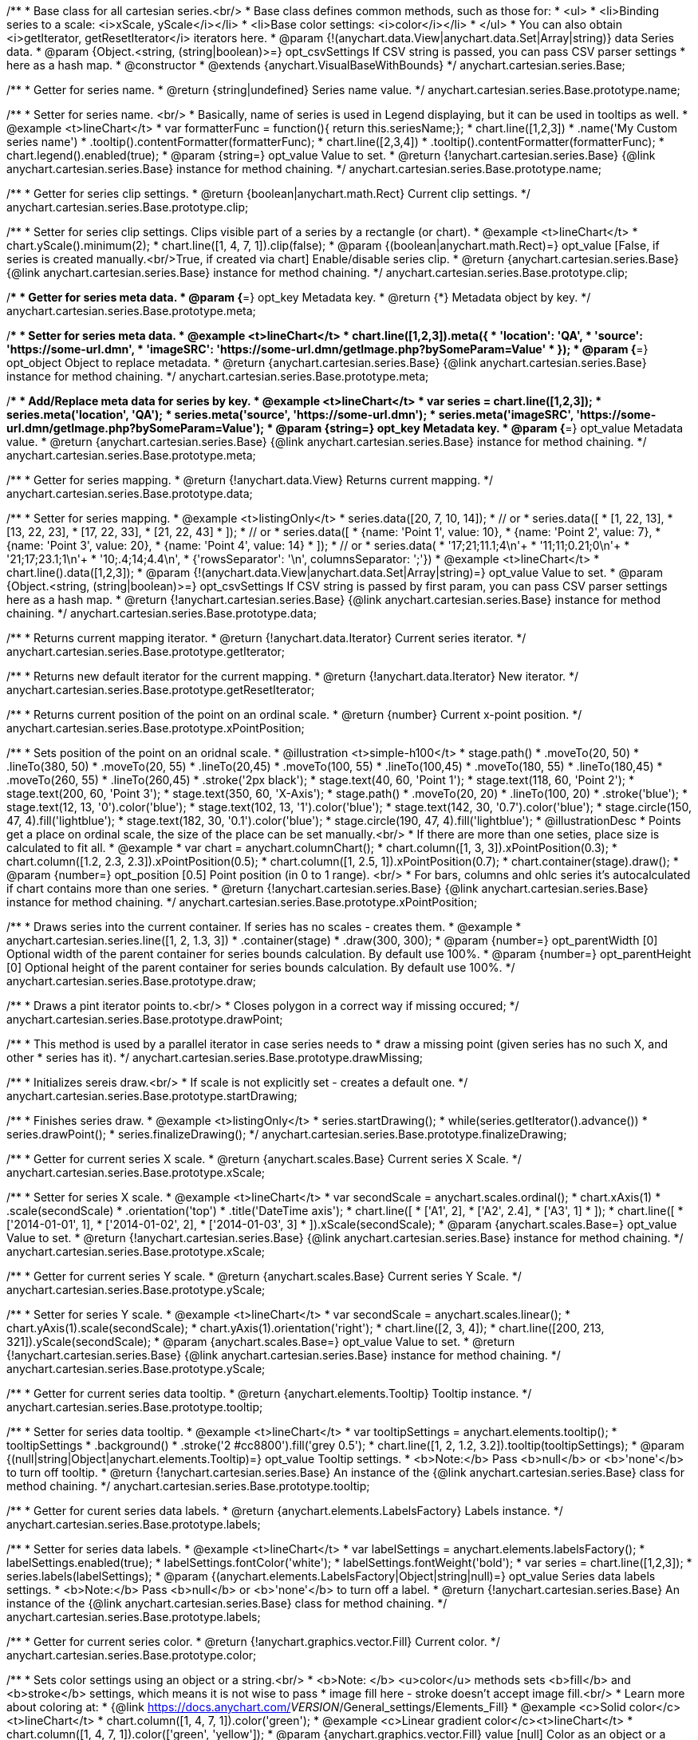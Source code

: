 /**
 * Base class for all cartesian series.<br/>
 * Base class defines common methods, such as those for:
 * <ul>
 *   <li>Binding series to a scale: <i>xScale, yScale</i></li>
 *   <li>Base color settings: <i>color</i></li>
 * </ul>
 * You can also obtain <i>getIterator, getResetIterator</i> iterators here.
 * @param {!(anychart.data.View|anychart.data.Set|Array|string)} data Series data.
 * @param {Object.<string, (string|boolean)>=} opt_csvSettings If CSV string is passed, you can pass CSV parser settings
 *    here as a hash map.
 * @constructor
 * @extends {anychart.VisualBaseWithBounds}
 */
anychart.cartesian.series.Base;

/**
 * Getter for series name.
 * @return {string|undefined} Series name value.
 */
anychart.cartesian.series.Base.prototype.name;

/**
 * Setter for series name. <br/>
 * Basically, name of series is used in Legend displaying, but it can be used in tooltips as well.
 * @example <t>lineChart</t>
 * var formatterFunc = function(){ return this.seriesName;};
 * chart.line([1,2,3])
 *     .name('My Custom series name')
 *     .tooltip().contentFormatter(formatterFunc);
 * chart.line([2,3,4])
 *     .tooltip().contentFormatter(formatterFunc);
 * chart.legend().enabled(true);
 * @param {string=} opt_value Value to set.
 * @return {!anychart.cartesian.series.Base} {@link anychart.cartesian.series.Base} instance for method chaining.
 */
anychart.cartesian.series.Base.prototype.name;

/**
 * Getter for series clip settings.
 * @return {boolean|anychart.math.Rect} Current clip settings.
 */
anychart.cartesian.series.Base.prototype.clip;

/**
 * Setter for series clip settings. Clips visible part of a series by a rectangle (or chart).
 * @example <t>lineChart</t>
 * chart.yScale().minimum(2);
 * chart.line([1, 4, 7, 1]).clip(false);
 * @param {(boolean|anychart.math.Rect)=} opt_value [False, if series is created manually.<br/>True, if created via chart] Enable/disable series clip.
 * @return {anychart.cartesian.series.Base} {@link anychart.cartesian.series.Base} instance for method chaining.
 */
anychart.cartesian.series.Base.prototype.clip;

/**
 * Getter for series meta data.
 * @param {*=} opt_key Metadata key.
 * @return {*} Metadata object by key.
 */
anychart.cartesian.series.Base.prototype.meta;

/**
 * Setter for series meta data.
 * @example <t>lineChart</t>
 * chart.line([1,2,3]).meta({
 *     'location': 'QA',
 *     'source': 'https://some-url.dmn',
 *     'imageSRC': 'https://some-url.dmn/getImage.php?bySomeParam=Value'
 * });
 * @param {*=} opt_object Object to replace metadata.
 * @return {anychart.cartesian.series.Base} {@link anychart.cartesian.series.Base} instance for method chaining.
 */
anychart.cartesian.series.Base.prototype.meta;

/**
 * Add/Replace meta data for series by key.
 * @example <t>lineChart</t>
 * var series = chart.line([1,2,3]);
 * series.meta('location', 'QA');
 * series.meta('source', 'https://some-url.dmn');
 * series.meta('imageSRC', 'https://some-url.dmn/getImage.php?bySomeParam=Value');
 * @param {string=} opt_key Metadata key.
 * @param {*=} opt_value Metadata value.
 * @return {anychart.cartesian.series.Base} {@link anychart.cartesian.series.Base} instance for method chaining.
 */
anychart.cartesian.series.Base.prototype.meta;

/**
 * Getter for series mapping.
 * @return {!anychart.data.View} Returns current mapping.
 */
anychart.cartesian.series.Base.prototype.data;

/**
 * Setter for series mapping.
 * @example <t>listingOnly</t>
 * series.data([20, 7, 10, 14]);
 *  // or
 * series.data([
 *    [1, 22, 13],
 *    [13, 22, 23],
 *    [17, 22, 33],
 *    [21, 22, 43]
 *  ]);
 *  // or
 * series.data([
 *    {name: 'Point 1', value: 10},
 *    {name: 'Point 2', value: 7},
 *    {name: 'Point 3', value: 20},
 *    {name: 'Point 4', value: 14}
 *  ]);
 *   // or
 *  series.data(
 *    '17;21;11.1;4\n'+
 *    '11;11;0.21;0\n'+
 *    '21;17;23.1;1\n'+
 *    '10;.4;14;4.4\n',
 *    {'rowsSeparator': '\n', columnsSeparator: ';'})
 * @example <t>lineChart</t>
 * chart.line().data([1,2,3]);
 * @param {!(anychart.data.View|anychart.data.Set|Array|string)=} opt_value Value to set.
 * @param {Object.<string, (string|boolean)>=} opt_csvSettings If CSV string is passed by first param, you can pass CSV parser settings here as a hash map.
 * @return {!anychart.cartesian.series.Base} {@link anychart.cartesian.series.Base} instance for method chaining.
 */
anychart.cartesian.series.Base.prototype.data;

/**
 * Returns current mapping iterator.
 * @return {!anychart.data.Iterator} Current series iterator.
 */
anychart.cartesian.series.Base.prototype.getIterator;

/**
 * Returns new default iterator for the current mapping.
 * @return {!anychart.data.Iterator} New iterator.
 */
anychart.cartesian.series.Base.prototype.getResetIterator;

/**
 * Returns current position of the point on an ordinal scale.
 * @return {number} Current x-point position.
 */
anychart.cartesian.series.Base.prototype.xPointPosition;

/**
 * Sets position of the point on an oridnal scale.
 * @illustration <t>simple-h100</t>
 * stage.path()
 *     .moveTo(20, 50)
 *     .lineTo(380, 50)
 *     .moveTo(20, 55)
 *     .lineTo(20,45)
 *     .moveTo(100, 55)
 *     .lineTo(100,45)
 *     .moveTo(180, 55)
 *     .lineTo(180,45)
 *     .moveTo(260, 55)
 *     .lineTo(260,45)
 *     .stroke('2px black');
 * stage.text(40, 60, 'Point 1');
 * stage.text(118, 60, 'Point 2');
 * stage.text(200, 60, 'Point 3');
 * stage.text(350, 60, 'X-Axis');
 * stage.path()
 *     .moveTo(20, 20)
 *     .lineTo(100, 20)
 *     .stroke('blue');
 * stage.text(12, 13, '0').color('blue');
 * stage.text(102, 13, '1').color('blue');
 * stage.text(142, 30, '0.7').color('blue');
 * stage.circle(150, 47, 4).fill('lightblue');
 * stage.text(182, 30, '0.1').color('blue');
 * stage.circle(190, 47, 4).fill('lightblue');
 * @illustrationDesc
 * Points get a place on ordinal scale, the size of the place can be set manually.<br/>
 * If there are more than one seties, place size is calculated to fit all.
 * @example
 * var chart = anychart.columnChart();
 * chart.column([1, 3, 3]).xPointPosition(0.3);
 * chart.column([1.2, 2.3, 2.3]).xPointPosition(0.5);
 * chart.column([1, 2.5, 1]).xPointPosition(0.7);
 * chart.container(stage).draw();
 * @param {number=} opt_position [0.5] Point position (in 0 to 1 range). <br/>
 *   For bars, columns and ohlc series it's autocalculated if chart contains more than one series.
 * @return {!anychart.cartesian.series.Base} {@link anychart.cartesian.series.Base} instance for method chaining.
 */
anychart.cartesian.series.Base.prototype.xPointPosition;

/**
 * Draws series into the current container. If series has no scales - creates them.
 * @example
 * anychart.cartesian.series.line([1, 2, 1.3, 3])
 *    .container(stage)
 *    .draw(300, 300);
 * @param {number=} opt_parentWidth [0] Optional width of the parent container for series bounds calculation. By default use 100%.
 * @param {number=} opt_parentHeight [0] Optional height of the parent container for series bounds calculation. By default use 100%.
 */
anychart.cartesian.series.Base.prototype.draw;

/**
 * Draws a pint iterator points to.<br/>
 * Closes polygon in a correct way if missing occured;
 */
anychart.cartesian.series.Base.prototype.drawPoint;

/**
 * This method is used by a parallel iterator in case series needs to
 * draw a missing point (given series has no such X, and other
 * series has it).
 */
anychart.cartesian.series.Base.prototype.drawMissing;

/**
 * Initializes sereis draw.<br/>
 * If scale is not explicitly set - creates a default one.
 */
anychart.cartesian.series.Base.prototype.startDrawing;

/**
 * Finishes series draw.
 * @example <t>listingOnly</t>
 * series.startDrawing();
 * while(series.getIterator().advance())
 *   series.drawPoint();
 * series.finalizeDrawing();
 */
anychart.cartesian.series.Base.prototype.finalizeDrawing;

/**
 * Getter for current series X scale.
 * @return {anychart.scales.Base} Current series X Scale.
 */
anychart.cartesian.series.Base.prototype.xScale;

/**
 * Setter for series X scale.
 * @example <t>lineChart</t>
 * var secondScale = anychart.scales.ordinal();
 * chart.xAxis(1)
 *     .scale(secondScale)
 *     .orientation('top')
 *     .title('DateTime axis');
 * chart.line([
 *    ['A1', 2],
 *    ['A2', 2.4],
 *    ['A3', 1]
 * ]);
 * chart.line([
 *    ['2014-01-01', 1],
 *    ['2014-01-02', 2],
 *    ['2014-01-03', 3]
 * ]).xScale(secondScale);
 * @param {anychart.scales.Base=} opt_value Value to set.
 * @return {!anychart.cartesian.series.Base}  {@link anychart.cartesian.series.Base} instance for method chaining.
 */
anychart.cartesian.series.Base.prototype.xScale;

/**
 * Getter for current series Y scale.
 * @return {anychart.scales.Base} Current series Y Scale.
 */
anychart.cartesian.series.Base.prototype.yScale;

/**
 * Setter for series Y scale.
 * @example <t>lineChart</t>
 * var secondScale = anychart.scales.linear();
 * chart.yAxis(1).scale(secondScale);
 * chart.yAxis(1).orientation('right');
 * chart.line([2, 3, 4]);
 * chart.line([200, 213, 321]).yScale(secondScale);
 * @param {anychart.scales.Base=} opt_value Value to set.
 * @return {!anychart.cartesian.series.Base}  {@link anychart.cartesian.series.Base} instance for method chaining.
 */
anychart.cartesian.series.Base.prototype.yScale;

/**
 * Getter for current series data tooltip.
 * @return {anychart.elements.Tooltip} Tooltip instance.
 */
anychart.cartesian.series.Base.prototype.tooltip;

/**
 * Setter for series data tooltip.
 * @example <t>lineChart</t>
 * var tooltipSettings = anychart.elements.tooltip();
 * tooltipSettings
 *     .background()
 *     .stroke('2 #cc8800').fill('grey 0.5');
 * chart.line([1, 2, 1.2, 3.2]).tooltip(tooltipSettings);
 * @param {(null|string|Object|anychart.elements.Tooltip)=} opt_value Tooltip settings.
 * <b>Note:</b> Pass <b>null</b> or <b>'none'</b> to turn off tooltip.
 * @return {!anychart.cartesian.series.Base} An instance of the {@link anychart.cartesian.series.Base} class for method chaining.
 */
anychart.cartesian.series.Base.prototype.tooltip;

/**
 * Getter for curent series data labels.
 * @return {anychart.elements.LabelsFactory} Labels instance.
 */
anychart.cartesian.series.Base.prototype.labels;

/**
 * Setter for series data labels.
 * @example <t>lineChart</t>
 * var labelSettings = anychart.elements.labelsFactory();
 * labelSettings.enabled(true);
 * labelSettings.fontColor('white');
 * labelSettings.fontWeight('bold');
 * var series = chart.line([1,2,3]);
 * series.labels(labelSettings);
 * @param {(anychart.elements.LabelsFactory|Object|string|null)=} opt_value Series data labels settings.
 * <b>Note:</b> Pass <b>null</b> or <b>'none'</b> to turn off a label.
 * @return {!anychart.cartesian.series.Base} An instance of the {@link anychart.cartesian.series.Base} class for method chaining.
 */
anychart.cartesian.series.Base.prototype.labels;

/**
 * Getter for current series color.
 * @return {!anychart.graphics.vector.Fill} Current color.
 */
anychart.cartesian.series.Base.prototype.color;

/**
 * Sets color settings using an object or a string.<br/>
 * <b>Note: </b> <u>color</u> methods sets <b>fill</b> and <b>stroke</b> settings, which means it is not wise to pass
 * image fill here - stroke doesn't accept image fill.<br/>
 * Learn more about coloring at:
 * {@link https://docs.anychart.com/__VERSION__/General_settings/Elements_Fill}
 * @example <c>Solid color</c><t>lineChart</t>
 * chart.column([1, 4, 7, 1]).color('green');
 * @example <c>Linear gradient color</c><t>lineChart</t>
 * chart.column([1, 4, 7, 1]).color(['green', 'yellow']);
 * @param {anychart.graphics.vector.Fill} value [null] Color as an object or a string.
 * @return {!anychart.cartesian.series.Base} {@link anychart.cartesian.series.Base} instance for method chaining.
 */
anychart.cartesian.series.Base.prototype.color;

/**
 * Color with opacity.<br/>
 * <b>Note:</b> If color is set as a string (e.g. 'red .5') it has a priority over opt_opacity, which
 * means: <b>color</b> set like this <b>rect.fill('red 0.3', 0.7)</b> will have 0.3 opacity.
 * @example <t>lineChart</t>
 * chart.column([1, 4, 7, 1]).color('green', 0.4);
 * @param {string} color Color as a string.
 * @param {number=} opt_opacity Color opacity.
 * @return {!anychart.cartesian.series.Base} {@link anychart.cartesian.series.Base} instance for method chaining.
 */
anychart.cartesian.series.Base.prototype.color;

/**
 * Linear gradient.<br/>
 * Learn more about coloring at:
 * {@link https://docs.anychart.com/__VERSION__/General_settings/Elements_Fill}
 * @example <t>lineChart</t>
 * chart.column([1, 4, 7, 1]).color(['black', 'yellow'], 45, true, 0.5);
 * @param {!Array.<(anychart.graphics.vector.GradientKey|string)>} keys Gradient keys.
 * @param {number=} opt_angle Gradient angle.
 * @param {(boolean|!anychart.graphics.vector.Rect|!{left:number,top:number,width:number,height:number})=} opt_mode Gradient mode.
 * @param {number=} opt_opacity Gradient opacity.
 * @return {!anychart.cartesian.series.Base} {@link anychart.cartesian.series.Base} instance for method chaining.
 */
anychart.cartesian.series.Base.prototype.color;

/**
 * Radial gradient.<br/>
 * Learn more about coloring at:
 * {@link https://docs.anychart.com/__VERSION__/General_settings/Elements_Fill}
 * @example <t>lineChart</t>
 * chart.column([1, 4, 7, 1]).color(['black', 'yellow'], .5, .5, null, .9, 0.3, 0.81)
 * @param {!Array.<(anychart.graphics.vector.GradientKey|string)>} keys Color-stop gradient keys.
 * @param {number} cx X ratio of center radial gradient.
 * @param {number} cy Y ratio of center radial gradient.
 * @param {anychart.graphics.math.Rect=} opt_mode If defined then userSpaceOnUse mode, else objectBoundingBox.
 * @param {number=} opt_opacity Opacity of the gradient.
 * @param {number=} opt_fx X ratio of focal point.
 * @param {number=} opt_fy Y ratio of focal point.
 * @return {!anychart.cartesian.series.Base} {@link anychart.cartesian.series.Base} instance for method chaining.
 */
anychart.cartesian.series.Base.prototype.color;

